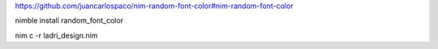 
https://github.com/juancarlospaco/nim-random-font-color#nim-random-font-color


nimble install random_font_color

nim c -r ladri_design.nim
